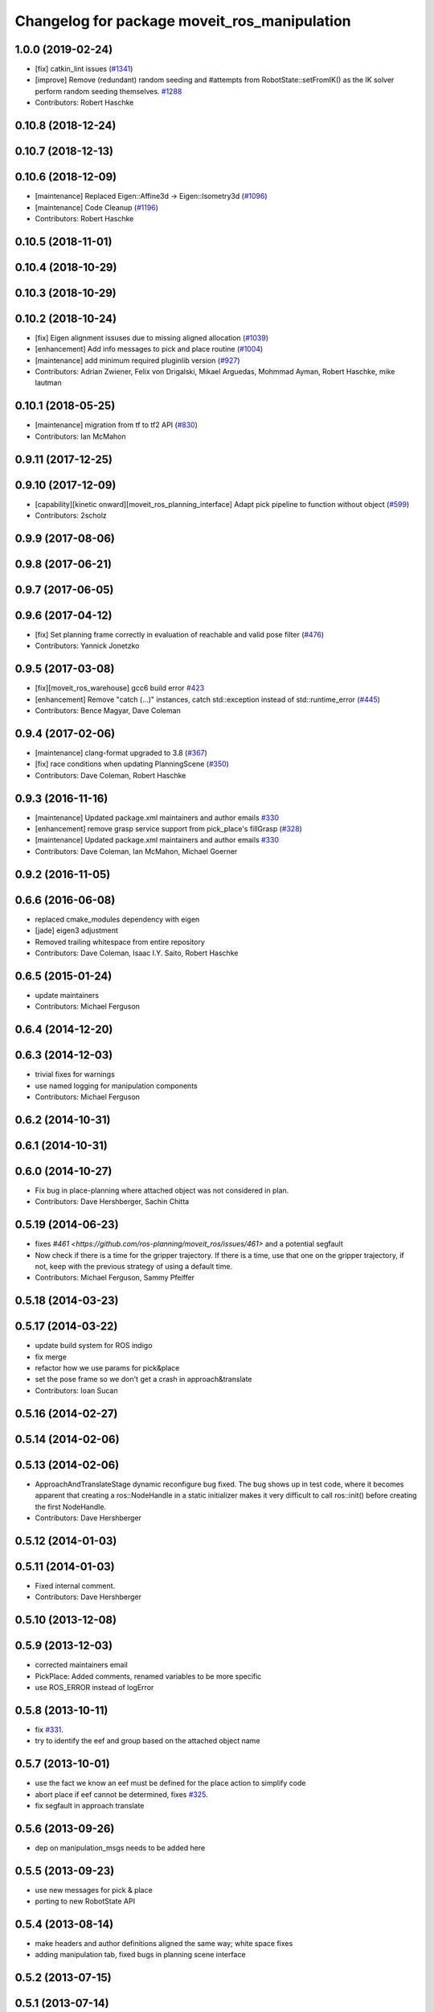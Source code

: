 ^^^^^^^^^^^^^^^^^^^^^^^^^^^^^^^^^^^^^^^^^^^^^
Changelog for package moveit_ros_manipulation
^^^^^^^^^^^^^^^^^^^^^^^^^^^^^^^^^^^^^^^^^^^^^

1.0.0 (2019-02-24)
------------------
* [fix] catkin_lint issues (`#1341 <https://github.com/ros-planning/moveit/issues/1341>`_)
* [improve] Remove (redundant) random seeding and #attempts from RobotState::setFromIK() as the IK solver perform random seeding themselves. `#1288 <https://github.com/ros-planning/moveit/issues/1288>`_
* Contributors: Robert Haschke

0.10.8 (2018-12-24)
-------------------

0.10.7 (2018-12-13)
-------------------

0.10.6 (2018-12-09)
-------------------
* [maintenance] Replaced Eigen::Affine3d -> Eigen::Isometry3d (`#1096 <https://github.com/ros-planning/moveit/issues/1096>`_)
* [maintenance] Code Cleanup (`#1196 <https://github.com/ros-planning/moveit/issues/1196>`_)
* Contributors: Robert Haschke

0.10.5 (2018-11-01)
-------------------

0.10.4 (2018-10-29)
-------------------

0.10.3 (2018-10-29)
-------------------

0.10.2 (2018-10-24)
-------------------
* [fix] Eigen alignment issuses due to missing aligned allocation (`#1039 <https://github.com/ros-planning/moveit/issues/1039>`_)
* [enhancement] Add info messages to pick and place routine (`#1004 <https://github.com/ros-planning/moveit/issues/1004>`_)
* [maintenance] add minimum required pluginlib version (`#927 <https://github.com/ros-planning/moveit/issues/927>`_)
* Contributors: Adrian Zwiener, Felix von Drigalski, Mikael Arguedas, Mohmmad Ayman, Robert Haschke, mike lautman

0.10.1 (2018-05-25)
-------------------
* [maintenance] migration from tf to tf2 API (`#830 <https://github.com/ros-planning/moveit/issues/830>`_)
* Contributors: Ian McMahon

0.9.11 (2017-12-25)
-------------------

0.9.10 (2017-12-09)
-------------------
* [capability][kinetic onward][moveit_ros_planning_interface] Adapt pick pipeline to function without object (`#599 <https://github.com/ros-planning/moveit/issues/599>`_)
* Contributors: 2scholz

0.9.9 (2017-08-06)
------------------

0.9.8 (2017-06-21)
------------------

0.9.7 (2017-06-05)
------------------

0.9.6 (2017-04-12)
------------------
* [fix] Set planning frame correctly in evaluation of reachable and valid pose filter (`#476 <https://github.com/ros-planning/moveit/issues/476>`_)
* Contributors: Yannick Jonetzko

0.9.5 (2017-03-08)
------------------
* [fix][moveit_ros_warehouse] gcc6 build error `#423 <https://github.com/ros-planning/moveit/pull/423>`_ 
* [enhancement] Remove "catch (...)" instances, catch std::exception instead of std::runtime_error (`#445 <https://github.com/ros-planning/moveit/issues/445>`_)
* Contributors: Bence Magyar, Dave Coleman

0.9.4 (2017-02-06)
------------------
* [maintenance] clang-format upgraded to 3.8 (`#367 <https://github.com/ros-planning/moveit/issues/367>`_)
* [fix] race conditions when updating PlanningScene (`#350 <https://github.com/ros-planning/moveit/issues/350>`_)
* Contributors: Dave Coleman, Robert Haschke

0.9.3 (2016-11-16)
------------------
* [maintenance] Updated package.xml maintainers and author emails `#330 <https://github.com/ros-planning/moveit/issues/330>`_
* [enhancement] remove grasp service support from pick_place's fillGrasp (`#328 <https://github.com/ros-planning/moveit/issues/328>`_)
* [maintenance] Updated package.xml maintainers and author emails `#330 <https://github.com/ros-planning/moveit/issues/330>`_
* Contributors: Dave Coleman, Ian McMahon, Michael Goerner

0.9.2 (2016-11-05)
------------------

0.6.6 (2016-06-08)
------------------
* replaced cmake_modules dependency with eigen
* [jade] eigen3 adjustment
* Removed trailing whitespace from entire repository
* Contributors: Dave Coleman, Isaac I.Y. Saito, Robert Haschke

0.6.5 (2015-01-24)
------------------
* update maintainers
* Contributors: Michael Ferguson

0.6.4 (2014-12-20)
------------------

0.6.3 (2014-12-03)
------------------
* trivial fixes for warnings
* use named logging for manipulation components
* Contributors: Michael Ferguson

0.6.2 (2014-10-31)
------------------

0.6.1 (2014-10-31)
------------------

0.6.0 (2014-10-27)
------------------
* Fix bug in place-planning where attached object was not considered in plan.
* Contributors: Dave Hershberger, Sachin Chitta

0.5.19 (2014-06-23)
-------------------
* fixes `#461 <https://github.com/ros-planning/moveit_ros/issues/461>` and a potential segfault
* Now check if there is a time for the gripper trajectory.
  If there is a time, use that one on the gripper trajectory, if not, keep
  with the previous strategy of using a default time.
* Contributors: Michael Ferguson, Sammy Pfeiffer

0.5.18 (2014-03-23)
-------------------

0.5.17 (2014-03-22)
-------------------
* update build system for ROS indigo
* fix merge
* refactor how we use params for pick&place
* set the pose frame so we don't get a crash in approach&translate
* Contributors: Ioan Sucan

0.5.16 (2014-02-27)
-------------------

0.5.14 (2014-02-06)
-------------------

0.5.13 (2014-02-06)
-------------------
* ApproachAndTranslateStage dynamic reconfigure bug fixed.
  The bug shows up in test code, where it becomes apparent that creating a ros::NodeHandle
  in a static initializer makes it very difficult to call ros::init() before creating
  the first NodeHandle.
* Contributors: Dave Hershberger

0.5.12 (2014-01-03)
-------------------

0.5.11 (2014-01-03)
-------------------
* Fixed internal comment.
* Contributors: Dave Hershberger

0.5.10 (2013-12-08)
-------------------

0.5.9 (2013-12-03)
------------------
* corrected maintainers email
* PickPlace: Added comments, renamed variables to be more specific
* use ROS_ERROR instead of logError

0.5.8 (2013-10-11)
------------------
* fix `#331 <https://github.com/ros-planning/moveit_ros/issues/331>`_.
* try to identify the eef and group based on the attached object name

0.5.7 (2013-10-01)
------------------
* use the fact we know an eef must be defined for the place action to simplify code
* abort place if eef cannot be determined, fixes `#325 <https://github.com/ros-planning/moveit_ros/issues/325>`_.
* fix segfault in approach translate

0.5.6 (2013-09-26)
------------------
* dep on manipulation_msgs needs to be added here

0.5.5 (2013-09-23)
------------------
* use new messages for pick & place
* porting to new RobotState API

0.5.4 (2013-08-14)
------------------

* make headers and author definitions aligned the same way; white space fixes
* adding manipulation tab, fixed bugs in planning scene interface

0.5.2 (2013-07-15)
------------------

0.5.1 (2013-07-14)
------------------

0.5.0 (2013-07-12)
------------------
* white space fixes (tabs are now spaces)

0.4.5 (2013-07-03)
------------------

0.4.4 (2013-06-26)
------------------
* bugfixes
